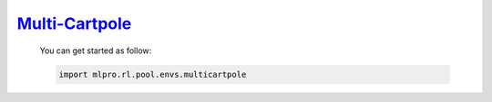 `Multi-Cartpole <https://github.com/fhswf/MLPro/blob/main/src/mlpro/rl/pool/envs/multicartpole.py>`_
^^^^^^^^^^^^^^^^^^^^^^^^^^^^^^^^^^^
    You can get started as follow:

    .. code-block:: bash
    
        import mlpro.rl.pool.envs.multicartpole